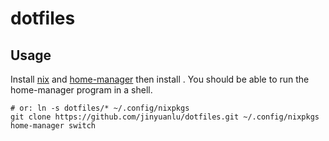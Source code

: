 * dotfiles

** Usage
   Install [[https://nixos.org/][nix]] and [[https://github.com/nix-community/home-manager][home-manager]] then install . You should be able to run the home-manager program in a shell.
   #+begin_src shell
     # or: ln -s dotfiles/* ~/.config/nixpkgs
     git clone https://github.com/jinyuanlu/dotfiles.git ~/.config/nixpkgs
     home-manager switch
   #+end_src
